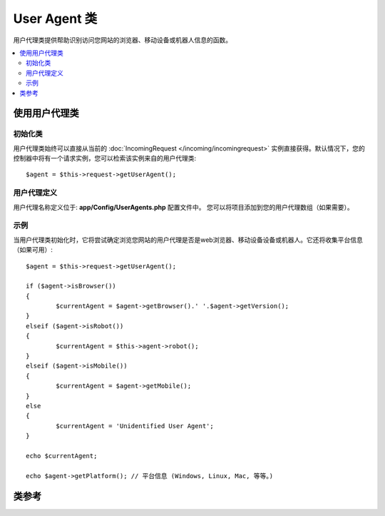 ################
User Agent 类
################

用户代理类提供帮助识别访问您网站的浏览器、移动设备或机器人信息的函数。

.. contents::
    :local:
    :depth: 2

**************************
使用用户代理类
**************************

初始化类
======================

用户代理类始终可以直接从当前的 :doc:`IncomingRequest </incoming/incomingrequest>` 实例直接获得。默认情况下，您的控制器中将有一个请求实例，您可以检索该实例来自的用户代理类::

	$agent = $this->request->getUserAgent();

用户代理定义
======================

用户代理名称定义位于: **app/Config/UserAgents.php** 配置文件中。 您可以将项目添加到您的用户代理数组（如果需要）。

示例
=======

当用户代理类初始化时，它将尝试确定浏览您网站的用户代理是否是web浏览器、移动设备设备或机器人。它还将收集平台信息（如果可用）::

	$agent = $this->request->getUserAgent();

	if ($agent->isBrowser())
	{
		$currentAgent = $agent->getBrowser().' '.$agent->getVersion();
	}
	elseif ($agent->isRobot())
	{
		$currentAgent = $this->agent->robot();
	}
	elseif ($agent->isMobile())
	{
		$currentAgent = $agent->getMobile();
	}
	else
	{
		$currentAgent = 'Unidentified User Agent';
	}

	echo $currentAgent;

	echo $agent->getPlatform(); // 平台信息 (Windows, Linux, Mac, 等等。)

***************
类参考
***************

.. php:class:: CodeIgniter\\HTTP\\UserAgent

	.. php:method:: isBrowser([$key = NULL])

		:param	string	$key: 可选浏览器名称
    		:returns:	如果用户代理是（指定的）浏览器，则为TRUE；如果不是，则为FALSE
    		:rtype:	bool

    		如果用户代理是已知的web浏览器，则返回TRUE/FALSE（布尔值）。
    		::

			if ($agent->isBrowser('Safari'))
			{
				echo 'You are using Safari.';
			}
			elseif ($agent->isBrowser())
			{
				echo 'You are using a browser.';
			}

		.. note:: 本例中的字符串 ``Safari`` 是浏览器定义列表中的一个数组键。如果要添加新的浏览器或更改字符串，可以在 **app/Config/UserAgents.php** 中找到此列表。

	.. php:method:: isMobile([$key = NULL])

		:param	string	$key: 可选移动设备名称
    		:returns:	如果用户代理是（指定的）移动设备，则为TRUE；如果不是，则为FALSE
    		:rtype:	bool

    		如果用户代理是已知的移动设备，则返回TRUE/FALSE（布尔值）。
    		::

			if ($agent->isMobile('iphone'))
			{
				echo view('iphone/home');
			}
			elseif ($agent->isMobile())
			{
				echo view('mobile/home');
			}
			else
			{
				echo view('web/home');
			}

	.. php:method:: isRobot([$key = NULL])

		:param	string	$key: 可选机器人名称
    		:returns:	如果用户代理是（指定的）robot，则为TRUE；如果不是，则为FALSE
    		:rtype:	bool

    		如果用户代理是已知的robot，则返回TRUE/FALSE（布尔值）。

    		.. note:: 用户代理库只包含最常见的robot定义。它不是一个完整的机器人列表。有成百上千个这样的搜索每一个都不是很有效。如果你发现一些机器人通常访问您的网站的列表中没有，您可以将其添加到 **app/Config/UserAgents.php** 文件。

	.. php:method:: isReferral()

		:returns:	如果用户代理是引用的（referral），则为TRUE；如果不是，则为FALSE
		:rtype:	bool

		如果用户代理是从其他站点引用的，则返回TRUE/FALSE（布尔值）。

	.. php:method:: getBrowser()

		:returns:	检测到浏览器或空字符串
		:rtype:	string

		返回包含查看网站的web浏览器名称的字符串。

	.. php:method:: getVersion()

		:returns:	检测到浏览器版本或空字符串
		:rtype:	string

		返回包含查看网站的web浏览器版本号的字符串。

	.. php:method:: getMobile()

		:returns:	检测到移动设备品牌或空字符串
		:rtype:	string

		返回包含查看网站的移动设备名称的字符串。

	.. php:method:: getRobot()

		:returns:	检测到的机器人名称或空字符串
		:rtype:	string
        
		返回包含查看网站的机器人名称的字符串。

	.. php:method:: getPlatform()

		:returns:	检测到OS或空字符串
		:rtype:	string

		返回包含查看网站的平台 (Linux, Windows, OS X, 等等。)。

	.. php:method:: getReferrer()

		:returns:	检测到引用或空字符串
		:rtype:	string

		如果用户代理是从其他站点引用的，则为引用者。通常情况下，您将按如下方式进行测试::

			if ($agent->isReferral())
			{
				echo $agent->referrer();
			}

	.. php:method:: getAgentString()

		:returns:	完整用户代理字符串或空字符串
		:rtype:	string

		返回包含完整用户代理字符串的字符串。通常是这样的::

			Mozilla/5.0 (Macintosh; U; Intel Mac OS X; en-US; rv:1.8.0.4) Gecko/20060613 Camino/1.0.2

	.. php:method:: parse($string)

		:param	string	$string: 自定义用户代理字符串
    		:rtype:	void

    		分析自定义用户代理字符串，该字符串不同于当前访问者报告的字符串。
